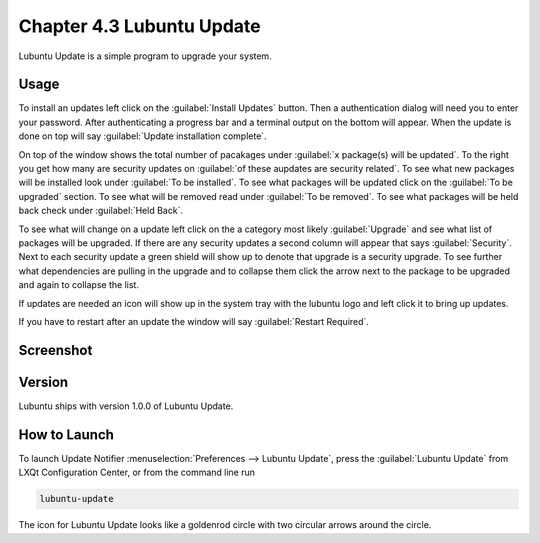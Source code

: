 Chapter 4.3 Lubuntu Update
===========================

Lubuntu Update is a simple program to upgrade your system.

Usage
-----
To install an updates left click on the :guilabel:`Install Updates` button. Then a authentication dialog will need you to enter your password. After authenticating a progress bar and a terminal output on the bottom will appear. When the update is done on top will say :guilabel:`Update installation complete`.


On top of the window shows the total number of pacakages under :guilabel:`x package(s) will be updated`. To the right you get how many are security updates on :guilabel:`of these aupdates are security related`. To see what new packages will be installed look under :guilabel:`To be installed`. To see what packages will be updated click on the :guilabel:`To be upgraded` section. To see what will be removed read under :guilabel:`To be removed`. To see what packages will be held back check under :guilabel:`Held Back`.

To see what will change on a update left click on the a category most likely :guilabel:`Upgrade` and see what list of packages will be upgraded. If there are any security updates a second column will appear that says :guilabel:`Security`. Next to each security update a green shield will show up to denote that upgrade is a security upgrade. To see further what dependencies are pulling in the upgrade and to collapse them click the arrow next to the package to be upgraded and again to collapse the list.

If updates are needed an icon will show up in the system tray with the lubuntu logo and left click it to bring up updates.

If you have to restart after an update the window will say :guilabel:`Restart Required`.

Screenshot
----------

.. image:: upgrade-notifer.png

Version
-------
Lubuntu ships with version 1.0.0 of Lubuntu Update.

How to Launch
-------------
To launch Update Notifier :menuselection:`Preferences --> Lubuntu Update`, press the :guilabel:`Lubuntu Update` from LXQt Configuration Center, or from the command line run

.. code::

    lubuntu-update

The icon for Lubuntu Update looks like a goldenrod circle with two circular arrows around the circle.
